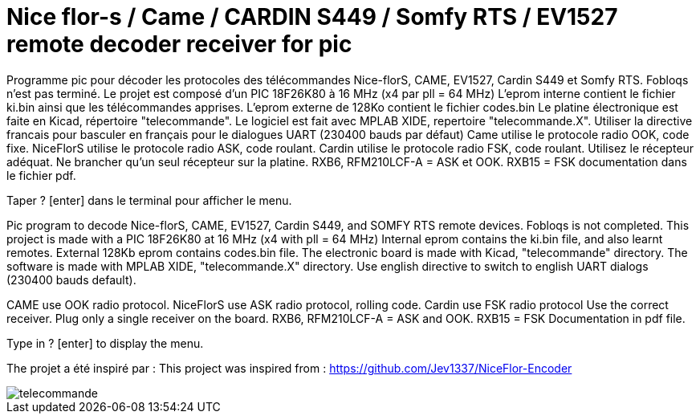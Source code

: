 Nice flor-s / Came / CARDIN S449 / Somfy RTS / EV1527 remote decoder receiver for pic
=====================================================================================

Programme pic pour décoder les protocoles des télécommandes Nice-florS, CAME, EV1527, Cardin S449 et Somfy RTS.
Fobloqs n'est pas terminé.
Le projet est composé d'un PIC 18F26K80 à 16 MHz (x4 par pll = 64 MHz)
L'eprom interne contient le fichier ki.bin ainsi que les télécommandes apprises.
L'eprom externe de 128Ko contient le fichier codes.bin
Le platine électronique est faite en Kicad, répertoire "telecommande".
Le logiciel est fait avec MPLAB XIDE, repertoire "telecommande.X".
Utiliser la directive francais pour basculer en français pour le dialogues UART (230400 bauds par défaut)
Came utilise le protocole radio OOK, code fixe.
NiceFlorS utilise le protocole radio ASK, code roulant.
Cardin utilise le protocole radio FSK, code roulant.
Utilisez le récepteur adéquat. Ne brancher qu'un seul récepteur sur la platine.
RXB6, RFM210LCF-A = ASK et OOK.
RXB15 = FSK
documentation dans le fichier pdf.

Taper ? [enter] dans le terminal pour afficher le menu.

Pic program to decode Nice-florS, CAME, EV1527, Cardin S449, and SOMFY RTS remote devices.
Fobloqs is not completed.
This project is made with a PIC 18F26K80 at 16 MHz (x4 with pll = 64 MHz)
Internal eprom contains the ki.bin file, and also learnt remotes.
External 128Kb eprom contains codes.bin file. 
The electronic board is made with Kicad, "telecommande" directory.
The software is made with MPLAB XIDE, "telecommande.X" directory.
Use english directive to switch to english UART dialogs (230400 bauds default).

CAME use OOK radio protocol. 
NiceFlorS use ASK radio protocol, rolling code.
Cardin use FSK radio protocol
Use the correct receiver. Plug only a single receiver on the board.
RXB6, RFM210LCF-A = ASK and OOK.
RXB15 = FSK
Documentation in pdf file.

Type in ? [enter] to display the menu.

The projet a été inspiré par :
This project was inspired from :
https://github.com/Jev1337/NiceFlor-Encoder

image::telecommande.jpg[]

